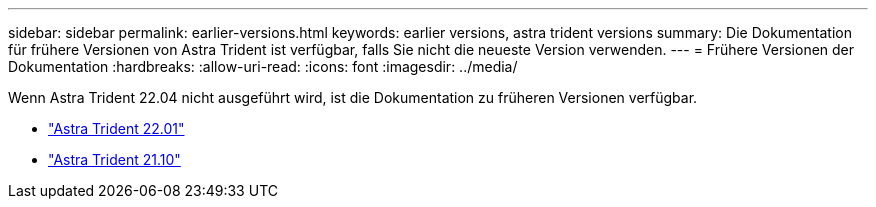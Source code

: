 ---
sidebar: sidebar 
permalink: earlier-versions.html 
keywords: earlier versions, astra trident versions 
summary: Die Dokumentation für frühere Versionen von Astra Trident ist verfügbar, falls Sie nicht die neueste Version verwenden. 
---
= Frühere Versionen der Dokumentation
:hardbreaks:
:allow-uri-read: 
:icons: font
:imagesdir: ../media/


[role="lead"]
Wenn Astra Trident 22.04 nicht ausgeführt wird, ist die Dokumentation zu früheren Versionen verfügbar.

* https://docs.netapp.com/us-en/trident-2201/index.html["Astra Trident 22.01"^]
* https://docs.netapp.com/us-en/trident-2110/index.html["Astra Trident 21.10"^]

